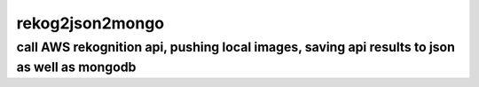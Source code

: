 rekog2json2mongo
-------------------

call AWS rekognition api, pushing local images, saving api results to json as well as mongodb
~~~~~~~~~~~~~~~~~~~~~~~~~~~~~~~~~~~~~~~~~~~~~~~~~~~~~~~~~~~~~~~~~~~~~~~~~~~~~~~~~~~~~~~~~~~~~~

